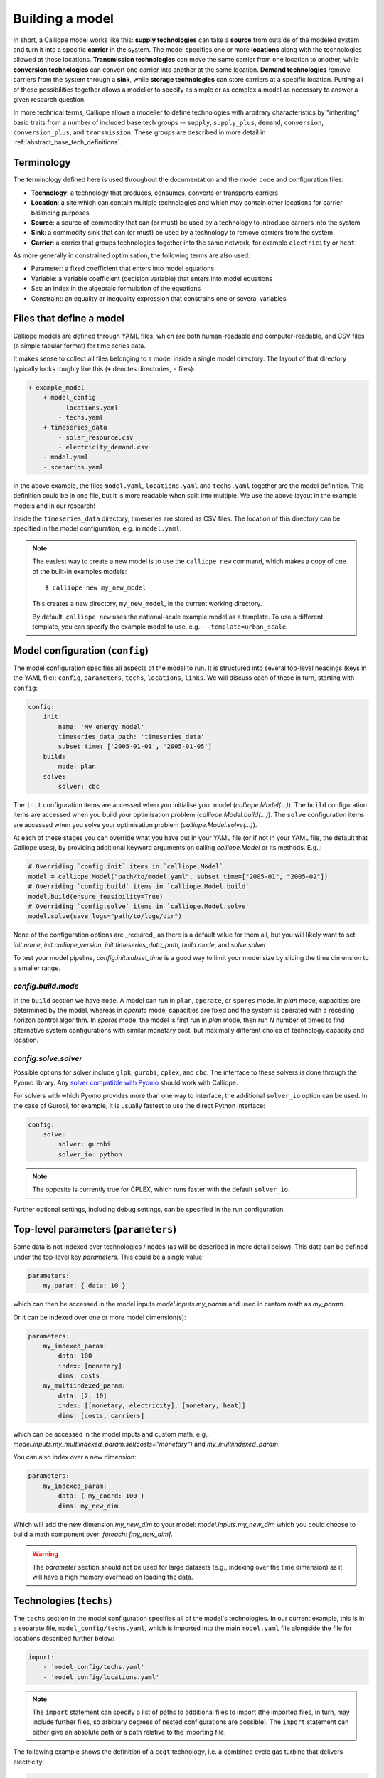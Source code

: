 ================
Building a model
================

In short, a Calliope model works like this: **supply technologies** can take a **source** from outside of the modeled system and turn it into a specific **carrier** in the system. The model specifies one or more **locations** along with the technologies allowed at those locations. **Transmission technologies** can move the same carrier from one location to another, while **conversion technologies** can convert one carrier into another at the same location. **Demand technologies** remove carriers from the system through a **sink**, while **storage technologies** can store carriers at a specific location. Putting all of these possibilities together allows a modeller to specify as simple or as complex a model as necessary to answer a given research question.

In more technical terms, Calliope allows a modeller to define technologies with arbitrary characteristics by "inheriting" basic traits from a number of included base tech groups -- ``supply``, ``supply_plus``, ``demand``, ``conversion``, ``conversion_plus``, and ``transmission``. These groups are described in more detail in :ref:`abstract_base_tech_definitions`.

-----------
Terminology
-----------

The terminology defined here is used throughout the documentation and the model code and configuration files:

* **Technology**: a technology that produces, consumes, converts or transports carriers
* **Location**: a site which can contain multiple technologies and which may contain other locations for carrier balancing purposes
* **Source**: a source of commodity that can (or must) be used by a technology to introduce carriers into the system
* **Sink**: a commodity sink that can (or must) be used by a technology to remove carriers from the system
* **Carrier**: a carrier that groups technologies together into the same network, for example ``electricity`` or ``heat``.

As more generally in constrained optimisation, the following terms are also used:

* Parameter: a fixed coefficient that enters into model equations
* Variable: a variable coefficient (decision variable) that enters into model equations
* Set: an index in the algebraic formulation of the equations
* Constraint: an equality or inequality expression that constrains one or several variables

-------------------------
Files that define a model
-------------------------

Calliope models are defined through YAML files, which are both human-readable and computer-readable, and CSV files (a simple tabular format) for time series data.

It makes sense to collect all files belonging to a model inside a single model directory. The layout of that directory typically looks roughly like this (``+`` denotes directories, ``-`` files):

.. code-block:: text

    + example_model
        + model_config
            - locations.yaml
            - techs.yaml
        + timeseries_data
            - solar_resource.csv
            - electricity_demand.csv
        - model.yaml
        - scenarios.yaml

In the above example, the files ``model.yaml``, ``locations.yaml`` and ``techs.yaml`` together are the model definition. This definition could be in one file, but it is more readable when split into multiple. We use the above layout in the example models and in our research!

Inside the ``timeseries_data`` directory, timeseries are stored as CSV files. The location of this directory can be specified in the model configuration, e.g. in ``model.yaml``.

.. Note::

    The easiest way to create a new model is to use the ``calliope new`` command, which makes a copy of one of the built-in examples models::

    $ calliope new my_new_model

    This creates a new directory, ``my_new_model``, in the current working directory.

    By default, ``calliope new`` uses the national-scale example model as a template. To use a different template, you can specify the example model to use, e.g.: ``--template=urban_scale``.

.. seealso::

    :ref:`yaml_format`, :doc:`ref_example_models`, :ref:`configuration_timeseries`

.. _config:

--------------------------------
Model configuration (``config``)
--------------------------------

The model configuration specifies all aspects of the model to run.
It is structured into several top-level headings (keys in the YAML file): ``config``, ``parameters``, ``techs``, ``locations``, ``links``.
We will discuss each of these in turn, starting with ``config``:

.. code-block:: yaml

    config:
        init:
            name: 'My energy model'
            timeseries_data_path: 'timeseries_data'
            subset_time: ['2005-01-01', '2005-01-05']
        build:
            mode: plan
        solve:
            solver: cbc

The ``init`` configuration items are accessed when you initialise your model (`calliope.Model(...)`).
The ``build`` configuration items are accessed when you build your optimisation problem (`calliope.Model.build(...)`).
The ``solve`` configuration items are accessed when you solve your optimisation problem (`calliope.Model.solve(...)`).

At each of these stages you can override what you have put in your YAML file (or if not in your YAML file, the default that Calliope uses), by providing additional keyword arguments on calling `calliope.Model` or its methods. E.g.,:

.. code-block:: python

    # Overriding `config.init` items in `calliope.Model`
    model = calliope.Model("path/to/model.yaml", subset_time=["2005-01", "2005-02"])
    # Overriding `config.build` items in `calliope.Model.build`
    model.build(ensure_feasibility=True)
    # Overriding `config.solve` items in `calliope.Model.solve`
    model.solve(save_logs="path/to/logs/dir")

None of the configuration options are _required_ as there is a default value for them all, but you will likely want to set `init.name`, `init.calliope_version`, `init.timeseries_data_path`, `build.mode`, and `solve.solver`.

To test your model pipeline, `config.init.subset_time` is a good way to limit your model size by slicing the time dimension to a smaller range.

`config.build.mode`
^^^^^^^^^^^^^^^^^^^

In the ``build`` section we have ``mode``.
A model can run in ``plan``, ``operate``, or ``spores`` mode.
In `plan` mode, capacities are determined by the model, whereas in `operate` mode, capacities are fixed and the system is operated with a receding horizon control algorithm.
In `spores` mode, the model is first run in `plan` mode, then run `N` number of times to find alternative system configurations with similar monetary cost, but maximally different choice of technology capacity and location.

`config.solve.solver`
^^^^^^^^^^^^^^^^^^^^^
Possible options for solver include ``glpk``, ``gurobi``, ``cplex``, and ``cbc``.
The interface to these solvers is done through the Pyomo library. Any `solver compatible with Pyomo <https://pyomo.readthedocs.io/en/6.5.0/solving_pyomo_models.html#supported-solvers>`_ should work with Calliope.

For solvers with which Pyomo provides more than one way to interface, the additional ``solver_io`` option can be used.
In the case of Gurobi, for example, it is usually fastest to use the direct Python interface:

.. code-block:: yaml

    config:
        solve:
            solver: gurobi
            solver_io: python

.. note:: The opposite is currently true for CPLEX, which runs faster with the default ``solver_io``.

Further optional settings, including debug settings, can be specified in the run configuration.

.. seealso::

    :ref:`config_reference_config`, :doc:`troubleshooting`, :ref:`solver_options`, :ref:`documentation on operate mode <operational_mode>`, :ref:`documentation on SPORES mode <spores_mode>`, :doc:`built-in examples <ref_example_models>`

-------------------------------------
Top-level parameters (``parameters``)
-------------------------------------

Some data is not indexed over technologies / nodes (as will be described in more detail below).
This data can be defined under the top-level key `parameters`.
This could be a single value:

.. code-block:: yaml

    parameters:
        my_param: { data: 10 }

which can then be accessed in the model inputs `model.inputs.my_param` and used in custom math as `my_param`.

Or it can be indexed over one or more model dimension(s):

.. code-block:: yaml

    parameters:
        my_indexed_param:
            data: 100
            index: [monetary]
            dims: costs
        my_multiindexed_param:
            data: [2, 10]
            index: [[monetary, electricity], [monetary, heat]]
            dims: [costs, carriers]

which can be accessed in the model inputs and custom math, e.g., `model.inputs.my_multiindexed_param.sel(costs="monetary")` and `my_multiindexed_param`.

You can also index over a new dimension:

.. code-block:: yaml

    parameters:
        my_indexed_param:
            data: { my_coord: 100 }
            dims: my_new_dim

Which will add the new dimension `my_new_dim` to your model: `model.inputs.my_new_dim` which you could choose to build a math component over:
`foreach: [my_new_dim]`.

.. warning::

    The `parameter` section should not be used for large datasets (e.g., indexing over the time dimension) as it will have a high memory overhead on loading the data.

------------------------
Technologies (``techs``)
------------------------

The ``techs`` section in the model configuration specifies all of the model's technologies. In our current example, this is in a separate file, ``model_config/techs.yaml``, which is imported into the main ``model.yaml`` file alongside the file for locations described further below:

.. code-block:: yaml

    import:
        - 'model_config/techs.yaml'
        - 'model_config/locations.yaml'

.. Note:: The ``import`` statement can specify a list of paths to additional files to import (the imported files, in turn, may include further files, so arbitrary degrees of nested configurations are possible). The ``import`` statement can either give an absolute path or a path relative to the importing file.

The following example shows the definition of a ``ccgt`` technology, i.e. a combined cycle gas turbine that delivers electricity:

.. code-block:: yaml

    ccgt:
        essentials:
            name: 'Combined cycle gas turbine'
            color: '#FDC97D'
            parent: supply
            carrier_out: power
        constraints:
            source: inf
            flow_eff: 0.5
            flow_cap_max: 40000  # kW
            flow_cap_max_systemwide: 100000  # kW
            flow_ramping: 0.8
            lifetime: 25
        costs:
            monetary:
                interest_rate: 0.10
                flow_cap: 750  # USD per kW
                om_con: 0.02  # USD per kWh

Each technology must specify some ``essentials``, most importantly a name, the abstract base technology it is inheriting from (``parent``), and its carrier (``carrier_out`` in the case of a ``supply`` technology). Specifying a ``color`` is optional but useful for using the built-in visualisation tools (see :doc:`analysing`).

The ``constraints`` section gives all constraints for the technology, such as allowed capacities, conversion efficiencies, the life time (used in levelised cost calculations), and the resource it consumes (in the above example, the source is set to infinite via ``inf``).

The ``costs`` section gives costs for the technology. Calliope uses the concept of "cost classes" to allow accounting for more than just monetary costs. The above example specifies only the ``monetary`` cost class, but any number of other classes could be used, for example ``co2`` to account for emissions. Additional cost classes can be created simply by adding them to the definition of costs for a technology.

By default, only the ``monetary`` cost class is used in the objective function, i.e., the default objective is to minimize total costs.

Multiple cost classes can be considered in the objective by setting the `cost_class` key. It must be a dictionary of cost classes and their weights in the objective, e.g. :yaml:`objective_options: {'cost_class': {'monetary': 1, 'emissions': 0.1}}`. In this example, monetary costs are summed as usual and emissions are added to this, scaled by 0.1 (emulating a carbon price).

To use a different sense (minimize/maximize) you can set `sense`: :yaml:`objective_options: {'cost_class': ..., 'sense': 'minimize'}`.

To use a single alternative cost class, disabling the consideration of the default `monetary`, set the weight of the monetary cost class to zero to stop considering it and the weight of another cost class to a non-zero value, e.g. :yaml:`objective_options: {'cost_class': {'monetary': 0, 'emissions': 1}}`.

.. seealso::

    :ref:`config_reference_constraints`, :ref:`config_reference_costs`, :doc:`tutorials <tutorials>`, :doc:`built-in examples <ref_example_models>`

Allowing for unmet demand
^^^^^^^^^^^^^^^^^^^^^^^^^

For a model to find a feasible solution, supply must always be able to meet demand. To avoid the solver failing to find a solution, you can ensure feasibility:

.. code-block:: yaml

    config.build:
        ensure_feasibility: true

This will create an ``unmet_demand`` decision variable in the optimisation, which can pick up any mismatch between supply and demand, across all carriers. It has a very high cost associated with its use, so it will only appear when absolutely necessary.

.. note::
    When ensuring feasibility, you can also set a `big M value <https://en.wikipedia.org/wiki/Big_M_method>`_ (:yaml:`parameters.bigM`). This is the "cost" of unmet demand. It is possible to make model convergence very slow if bigM is set too high. default bigM is 1x10 :sup:`9`, but should be close to the maximum total system cost that you can imagine. This is perhaps closer to 1x10 :sup:`6` for urban scale models.

.. _configuration_timeseries:

----------------
Time series data
----------------

For parameters that vary in time, time series data can be added to a model in two ways:

* by reading in CSV files
* by passing ``pandas`` dataframes as arguments in ``calliope.Model`` called from a python session.

Reading in CSV files is possible from both the command-line tool as well running interactively with python (see :doc:`running` for details). However, passing dataframes as arguments in ``calliope.Model`` is possible only when running from a python session.

Reading in CSV files
^^^^^^^^^^^^^^^^^^^^
To read in CSV files, specify e.g., :yaml:`source: file=filename.csv` to pick the desired CSV file from within the configured timeseries data path (``model.timeseries_data_path``).

By default, Calliope looks for a column in the CSV file with the same name as the location. It is also possible to specify a column to use when setting ``source`` per location, by giving the column name with a colon following the filename: :yaml:`source: file=filename.csv:column`

For example, a simple photovoltaic (PV) tech using a time series of hour-by-hour electricity generation data might look like this:

.. code-block:: yaml

    pv:
        essentials:
            name: 'Rooftop PV'
            color: '#B59C2B'
            parent: supply
            carrier_out: power
        constraints:
            source: file=pv_resource.csv
            flow_cap_max: 10000  # kW

By default, Calliope expects time series data in a model to be indexed by ISO 8601 compatible time stamps in the format ``YYYY-MM-DD hh:mm:ss``, e.g. ``2005-01-01 00:00:00``. This can be changed by setting :yaml:`model.timeseries_dateformat` based on ``strftime` directives <https://strftime.org/>`_, which defaults to ``'%Y-%m-%d %H:%M:%S'``.

For example, the first few lines of a CSV file, called ``pv_resource.csv`` giving a source potential for two locations might look like this, with the first column in the file always being read as the date-time index:

.. code-block:: text

    ,location1,location2
    2005-01-01 00:00:00,0,0
    2005-01-01 01:00:00,0,11
    2005-01-01 02:00:00,0,18
    2005-01-01 03:00:00,0,49
    2005-01-01 04:00:00,11,110
    2005-01-01 05:00:00,45,300
    2005-01-01 06:00:00,90,458

Reading in timeseries from ``pandas`` dataframes
^^^^^^^^^^^^^^^^^^^^^^^^^^^^^^^^^^^^^^^^^^^^^^^^
When running models from python scripts or shells, it is also possible to pass timeseries directly as ``pandas`` dataframes. This is done by specifying :yaml:`source: df=tskey` where ``tskey`` is the key in a dictionary containing the relevant dataframes. For example, if the same timeseries as above is to be passed, a dataframe called ``pv_resource`` may be in the python namespace:

.. code-block:: python

    pv_resource

    t                     location1  location2
    2005-01-01 00:00:00           0          0
    2005-01-01 01:00:00           0         11
    2005-01-01 02:00:00           0         18
    2005-01-01 03:00:00           0         49
    2005-01-01 04:00:00          11        110
    2005-01-01 05:00:00          45        300
    2005-01-01 06:00:00          90        458

To pass this timeseries into the model, create a dictionary, called ``timeseries_dataframes`` here, containing all relevant timeseries identified by their ``tskey``. In this case, this has only one key, called ``pv_resource``:

.. code-block:: python

    timeseries_dataframes = {'pv_resource': pv_resource}

The keys in this dictionary must match the ``tskey`` specified in the YAML files. In this example, specifying :yaml:`source: df=pv_resource` will identify the ``pv_resource`` key in ``timeseries_dataframes``. All relevant timeseries must be put in this dictionary. For example, if a model contains three timeseries referred to in the configuration YAML files, called ``demand_1``, ``demand_2`` and ``pv_resource``, the ``timeseries_dataframes`` dictionary may look like

.. code-block:: python

    timeseries_dataframes = {'demand_1': demand_1,
                             'demand_2': demand_2,
                             'pv_resource': pv_resource}

where ``demand_1``, ``demand_2`` and ``pv_resource`` are dataframes of the relevant timeseries. The ``timeseries_dataframes`` can then be called in ``calliope.Model``:

.. code-block:: python

    model = calliope.Model('model.yaml', timeseries_dataframes=timeseries_dataframes)

Just like when using CSV files (see above), Calliope looks for a column in the dataframe with the same name as the location. It is also possible to specify a column to use when setting ``source`` per location, by giving the column name with a colon following the filename: :yaml:`source: df=tskey:column`.

The time series index must be ISO 8601 compatible time stamps and can be a standard ``pandas`` DateTimeIndex (see discussion above).


.. Note::

   * If a parameter is not explicit in time and space, it can be specified as a single value in the model definition (or, using location-specific definitions, be made spatially explicit). This applies both to parameters that never vary through time (for example, cost of installed capacity) and for those that may be time-varying (for example, a technology's available resource). However, each model must contain at least one time series.
   * You _cannot_ have a space around the ``=`` symbol when pointing to a timeseries file or dataframe key, i.e. :yaml:`source: file = filename.csv` is not valid.
   * If running from a command line interface (see :doc:`running`), timeseries must be read from CSV and cannot be passed from dataframes via ``df=...``.
   * It's possible to mix reading in from CSVs and dataframes, by setting some config values as ``file=...`` and some as ``df=...``.
   * The default value of ``timeseries_dataframes`` is ``None``, so if you want to read all timeseries in from CSVs, you can omit this argument. When running from command line, this is done automatically.

----------------------------------------------
Locations and links (``locations``, ``links``)
----------------------------------------------

A model can specify any number of locations. These locations are linked together by transmission technologies. By consuming a carrier in one location and outputting it in another, linked location, transmission technologies allow resources to be drawn from the system at a different location from where they are brought into it.

The ``locations`` section specifies each location:

.. code-block:: yaml

    locations:
        region1:
            coordinates: {lat: 40, lon: -2}
            techs:
                unmet_demand_power:
                demand_power:
                ccgt:
                    constraints:
                        flow_cap_max: 30000

Locations can optionally specify ``coordinates`` (used in visualisation or to compute distance between them) and must specify ``techs`` allowed at that location. As seen in the example above, each allowed tech must be listed, and can optionally specify additional location-specific parameters (constraints or costs). If given, location-specific parameters supersede any group constraints a technology defines in the ``techs`` section for that location.

The ``links`` section specifies possible transmission links between locations in the form ``location1,location2``:

.. code-block:: yaml

    links:
        region1,region2:
            techs:
                ac_transmission:
                    constraints:
                        flow_cap_max: 10000
                    costs.monetary:
                        flow_cap: 100

In the above example, an high-voltage AC transmission line is specified to connect ``region1`` with ``region2``. For this to work, a ``transmission`` technology called ``ac_transmission`` must have previously been defined in the model's ``techs`` section. There, it can be given group constraints or costs. As in the case of locations, the ``links`` section can specify per-link parameters (constraints or costs) that supersede any model-wide parameters.

The modeller can also specify a distance for each link, and use per-distance constraints and costs for transmission technologies.

.. seealso::

    :ref:`config_reference_constraints`, :ref:`config_reference_costs`.

.. _building_overrides:

-----------------------
Scenarios and overrides
-----------------------

To make it easier to run a given model multiple times with slightly changed settings or constraints, for example, varying the cost of a key technology, it is possible to define and apply scenarios and overrides. "Overrides" are blocks of YAML that specify configurations that expand or override parts of the base model. "Scenarios" are combinations of any number of such overrides. Both are specified at the top level of the model configuration, as in this example ``model.yaml`` file:

.. code-block:: yaml

    scenarios:
        high_cost_2005: ["high_cost", "year2005"]
        high_cost_2006: ["high_cost", "year2006"]

    overrides:
        high_cost:
            techs.onshore_wind.costs.monetary.flow_cap: 2000
        year2005:
            model.subset_time: ['2005-01-01', '2005-12-31']
        year2006:
            model.subset_time: ['2006-01-01', '2006-12-31']

    config:
        ...

Each override is given by a name (e.g. ``high_cost``) and any number of model settings -- anything in the model configuration can be overridden by an override. In the above example, one override defines higher costs for an ``onshore_wind`` tech while the two other overrides specify different time subsets, so would run an otherwise identical model over two different periods of time series data.

One or several overrides can be applied when running a model, as described in :doc:`running`. Overrides can also be combined into scenarios to make applying them at run-time easier. Scenarios consist of a name and a list of override names which together form that scenario.

Scenarios and overrides can be used to generate scripts that run a single Calliope model many times, either sequentially, or in parallel on a high-performance cluster (see :ref:`generating_scripts`).

.. note::
    Overrides can also import other files. This can be useful if many overrides are defined which share large parts of model configuration, such as different levels of interconnection between model zones. See :ref:`imports_in_override_groups` for details.

.. seealso:: :ref:`generating_scripts`, :ref:`imports_in_override_groups`
